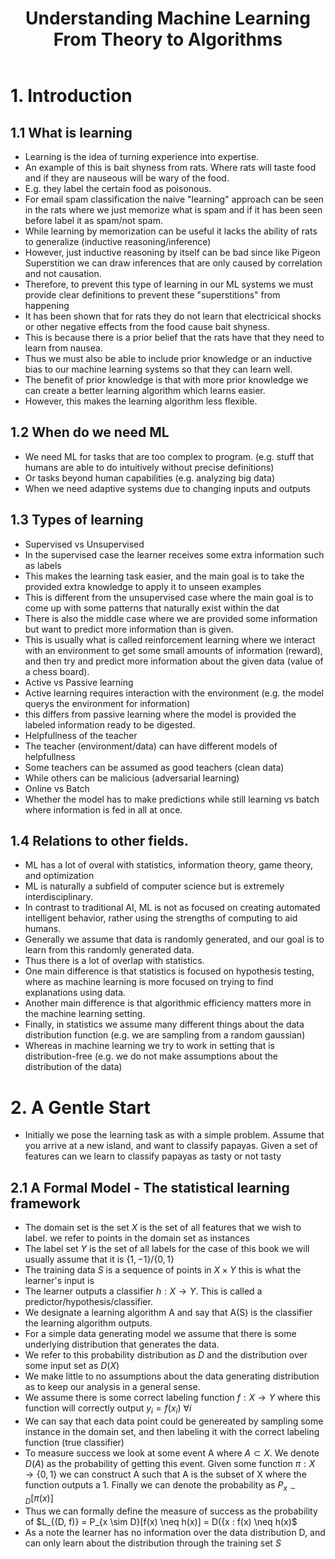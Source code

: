 #+TITLE:Understanding Machine Learning From Theory to Algorithms
#+STARTUP: latexpreview

* 1. Introduction
** 1.1 What is learning
- Learning is the idea of turning experience into expertise.
- An example of this is bait shyness from rats. Where rats will taste food and if they are nauseous will be wary of the food.
- E.g. they label the certain food as poisonous.
- For email spam classification the naive "learning" approach can be seen in the rats where we just memorize what is spam and if it has been seen before label it as spam/not spam.
- While learning by memorization can be useful it lacks the ability of rats to generalize (inductive reasoning/inference)
- However, just inductive reasoning by itself can be bad since like Pigeon Superstition we can draw inferences that are only caused by correlation and not causation.
- Therefore, to prevent this type of learning in our ML systems we must provide clear definitions to prevent these "superstitions" from happening
- It has been shown that for rats they do not learn that electricical shocks or other negative effects from the food cause bait shyness.
- This is because there is a prior belief that the rats have that they need to learn from nausea.
- Thus we must also be able to include prior knowledge or an inductive bias to our machine learning systems so that they can learn well.
- The benefit of prior knowledge is that with more prior knowledge we can create a better learning algorithm which learns easier.
- However, this makes the learning algorithm less flexible.
** 1.2 When do we need ML
- We need ML for tasks that are too complex to program. (e.g. stuff that humans are able to do intuitively without precise definitions)
- Or tasks beyond human capabilities (e.g. analyzing big data)
- When we need adaptive systems due to changing inputs and outputs
** 1.3 Types of learning
- Supervised vs Unsupervised
- In the supervised case the learner receives some extra information such as labels
- This makes the learning task easier, and the main goal is to take the provided extra knowledge to apply it to unseen examples
- This is different from the unsupervised case where the main goal is to come up with some patterns that naturally exist within the dat
- There is also the middle case where we are provided some information but want to predict more information than is given.
- This is usually what is called reinforcement learning where we interact with an environment to get some small amounts of information (reward), and then try and predict more information about the given data (value of a chess board).
- Active vs Passive learning
- Active learning requires interaction with the environment (e.g. the model querys the environment for information)
- this differs from passive learning where the model is provided the labeled information ready to be digested.
- Helpfullness of the teacher
- The teacher (environment/data) can have different models of helpfullness
- Some teachers can be assumed as good teachers (clean data)
- While others can be malicious (adversarial learning)
- Online vs Batch
- Whether the model has to make predictions while still learning vs batch where information is fed in all at once.
** 1.4 Relations to other fields.
- ML has a lot of overal with statistics, information theory, game theory, and optimization
- ML is naturally a subfield of computer science but is extremely interdisciplinary.
- In contrast to traditional AI, ML is not as focused on creating automated intelligent behavior, rather using the strengths of computing to aid humans.
- Generally we assume that data is randomly generated, and our goal is to learn from this randomly generated data.
- Thus there is a lot of overlap with statistics.
- One main difference is that statistics is focused on hypothesis testing, where as machine learning is more focused on trying to find explanations using data.
- Another main difference is that algorithmic efficiency matters more in the machine learning setting.
- Finally, in statistics we assume many different things about the data distribution function (e.g. we are sampling from a random gaussian)
- Whereas in machine learning we try to work in setting that is distribution-free (e.g. we do not make assumptions about the distribution of the data)
* 2. A Gentle Start
- Initially we pose the learning task as with a simple problem. Assume that you arrive at a new island, and want to classify papayas. Given a set of features can we learn to classify papayas as tasty or not tasty
** 2.1 A Formal Model - The statistical learning framework
- The domain set is the set \(X\) is the set of all features that we wish to label. we refer to points in the domain set as instances
- The label set \(Y\) is the set of all labels for the case of this book we will usually assume that it is \(\{1, -1\}/\{0, 1\}\)
- The training data \(S\) is a sequence of points in \(X \times Y\) this is what the learner's input is
- The learner outputs a classifier \(h: X \rightarrow Y\). This is called a predictor/hypothesis/classifier.
- We designate a learning algorithm A and say that A(S) is the classifier the learning algorithm outputs.
- For a simple data generating model we assume that there is some underlying distribution that generates the data.
- We refer to this probability distribution as \(D\) and the distribution over some input set as \(D(X)\)
- We make little to no assumptions about the data generating distribution as to keep our analysis in a general sense.
- We assume there is some correct labeling function \(f:X \rightarrow Y\) where this function will correctly output \(y_i = f(x_i)\) \(\forall i\)
- We can say that each data point could be genereated by sampling some instance in the domain set, and then labeling it with the correct labeling function (true classifier)
- To measure success we look at some event A where \(A \subset X\). We denote \(D(A)\) as the probability of getting this event. Given some function \(\pi: X \rightarrow \{0, 1\}\) we can construct A such that A is the subset of X where the function outputs a 1. Finally we can denote the probability as \(P_{x \sim D}[\pi(x)]\)
- Thus we can formally define the measure of success as the probability of \(L_{(D, f)} = P_{x \sim D}[f(x) \neq h(x)] = D({x : f(x) \neq h(x)\)
- As a note the learner has no information over the data distribution D, and can only learn about the distribution through the training set \(S\)
